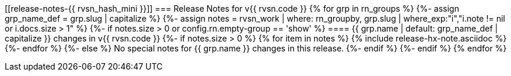 [[release-notes-{{ rvsn_hash_mini }}]]
=== Release Notes for v{{ rvsn.code }}
{% for grp in rn_groups %}
{%-  assign grp_name_def = grp.slug | capitalize %}
{%-  assign notes = rvsn_work | where: rn_groupby, grp.slug | where_exp:"i","i.note != nil or i.docs.size > 1" %}
{%-  if notes.size > 0 or config.rn.empty-group == 'show' %}
==== {{ grp.name | default: grp_name_def | capitalize }} changes in v{{ rvsn.code }}
{%-    if notes.size > 0 %}
{%       for item in notes %}
{%         include release-hx-note.asciidoc %}
{%-      endfor %}
{%-    else %}
No special notes for {{ grp.name }} changes in this release.
{%-    endif %}
{%-  endif %}
{% endfor %}

